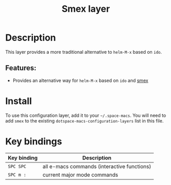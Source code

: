 #+TITLE: Smex layer

#+TAGS: e-macs|layer

[[file:img/smex.png]]

* Table of Contents                     :TOC_5_gh:noexport:
- [[#description][Description]]
  - [[#features][Features:]]
- [[#install][Install]]
- [[#key-bindings][Key bindings]]

* Description
This layer provides a more traditional alternative to =helm-M-x= based on =ido=.

** Features:
- Provides an alternative way for =helm-M-x= based on =ido= and [[https://github.com/nonsequitur/smex][smex]]

* Install
To use this configuration layer, add it to your =~/.space-macs=. You will need to
add =smex= to the existing =dotspace-macs-configuration-layers= list in this
file.

* Key bindings

| Key binding | Description                                |
|-------------+--------------------------------------------|
| ~SPC SPC~   | all e-macs commands (interactive functions) |
| ~SPC m :~   | current major mode commands                |


